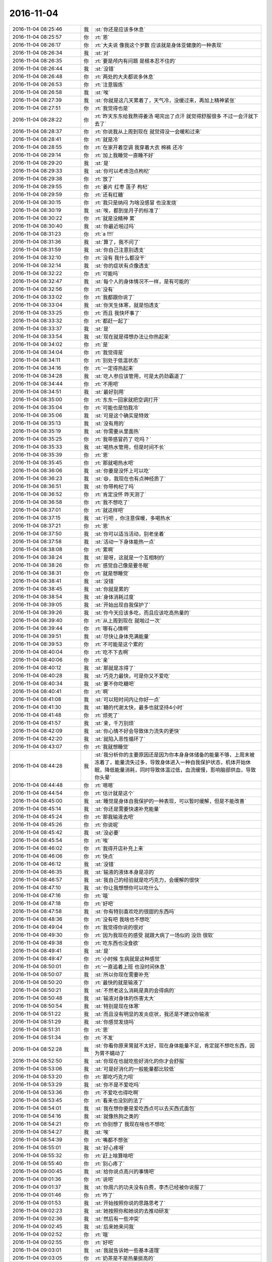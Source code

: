 2016-11-04
-------------

.. list-table::
   :widths: 25, 1, 60

   * - 2016-11-04 08:25:46
     - 我
     - :st:`你还是应该多休息`
   * - 2016-11-04 08:25:57
     - 你
     - :rt:`恩`
   * - 2016-11-04 08:26:17
     - 你
     - :rt:`大夫说 像我这个岁数 应该就是身体亚健康的一种表现`
   * - 2016-11-04 08:26:34
     - 我
     - :st:`对`
   * - 2016-11-04 08:26:35
     - 你
     - :rt:`要是颅内有问题 是根本忍不住的`
   * - 2016-11-04 08:26:44
     - 我
     - :st:`没错`
   * - 2016-11-04 08:26:48
     - 你
     - :rt:`两处的大夫都说多休息`
   * - 2016-11-04 08:26:53
     - 你
     - :rt:`注意锻炼`
   * - 2016-11-04 08:26:58
     - 我
     - :st:`唉`
   * - 2016-11-04 08:27:39
     - 我
     - :st:`你就是这几天累着了，天气冷，没缓过来，再加上精神紧张`
   * - 2016-11-04 08:27:51
     - 你
     - :rt:`我觉得也是`
   * - 2016-11-04 08:28:22
     - 你
     - :rt:`昨天东东给我熬得姜汤 喝完出了点汗 就觉得舒服很多 不过一会汗就下去了`
   * - 2016-11-04 08:28:37
     - 你
     - :rt:`你说我从上周到现在 就觉得没一会暖和过来`
   * - 2016-11-04 08:28:41
     - 你
     - :rt:`就是冷`
   * - 2016-11-04 08:28:55
     - 你
     - :rt:`在家开着空调 我穿着大衣 棉裤 还冷`
   * - 2016-11-04 08:29:14
     - 你
     - :rt:`加上我睡觉一直睡不好`
   * - 2016-11-04 08:29:20
     - 我
     - :st:`是`
   * - 2016-11-04 08:29:33
     - 我
     - :st:`你可以考虑泡点枸杞`
   * - 2016-11-04 08:29:38
     - 你
     - :rt:`放了`
   * - 2016-11-04 08:29:55
     - 你
     - :rt:`姜片 红枣 莲子  枸杞`
   * - 2016-11-04 08:29:59
     - 你
     - :rt:`还有红糖`
   * - 2016-11-04 08:30:15
     - 你
     - :rt:`我只是纳闷 为啥没感冒 也没发烧`
   * - 2016-11-04 08:30:19
     - 我
     - :st:`唉，都到坐月子的标准了`
   * - 2016-11-04 08:30:22
     - 你
     - :rt:`就是没精神 累`
   * - 2016-11-04 08:30:40
     - 我
     - :st:`你最近啪过吗`
   * - 2016-11-04 08:31:23
     - 你
     - :rt:`a !!!!`
   * - 2016-11-04 08:31:36
     - 我
     - :st:`算了，我不问了`
   * - 2016-11-04 08:31:59
     - 我
     - :st:`你自己注意别透支`
   * - 2016-11-04 08:32:10
     - 你
     - :rt:`没有 我什么都没干`
   * - 2016-11-04 08:32:14
     - 我
     - :st:`你的症状有点像透支`
   * - 2016-11-04 08:32:22
     - 你
     - :rt:`可能吗`
   * - 2016-11-04 08:32:47
     - 我
     - :st:`每个人的身体情况不一样，是有可能的`
   * - 2016-11-04 08:32:56
     - 你
     - :rt:`没有`
   * - 2016-11-04 08:33:02
     - 你
     - :rt:`我都跟你说了`
   * - 2016-11-04 08:33:04
     - 我
     - :st:`你天生体寒，就是怕透支`
   * - 2016-11-04 08:33:25
     - 你
     - :rt:`而且 我快坏事了`
   * - 2016-11-04 08:33:32
     - 你
     - :rt:`都赶一起了`
   * - 2016-11-04 08:33:37
     - 我
     - :st:`是`
   * - 2016-11-04 08:33:54
     - 我
     - :st:`现在就是得想办法让你热起来`
   * - 2016-11-04 08:34:02
     - 你
     - :rt:`是`
   * - 2016-11-04 08:34:04
     - 你
     - :rt:`我觉得是`
   * - 2016-11-04 08:34:11
     - 你
     - :rt:`别处于低温状态`
   * - 2016-11-04 08:34:16
     - 你
     - :rt:`一定得热起来`
   * - 2016-11-04 08:34:28
     - 我
     - :st:`吃人参应该管用，可是太药劲霸道了`
   * - 2016-11-04 08:34:44
     - 你
     - :rt:`不用吧`
   * - 2016-11-04 08:34:51
     - 我
     - :st:`最好别用`
   * - 2016-11-04 08:35:00
     - 你
     - :rt:`东东一回家就把空调打开`
   * - 2016-11-04 08:35:04
     - 你
     - :rt:`可能也是怕我冷`
   * - 2016-11-04 08:35:06
     - 我
     - :st:`可是这个确实是特效`
   * - 2016-11-04 08:35:13
     - 我
     - :st:`没有用的`
   * - 2016-11-04 08:35:19
     - 我
     - :st:`你需要从里面热`
   * - 2016-11-04 08:35:25
     - 你
     - :rt:`我带感冒药了 吃吗？`
   * - 2016-11-04 08:35:33
     - 我
     - :st:`喝热水管用，但是时间不长`
   * - 2016-11-04 08:35:39
     - 你
     - :rt:`恩`
   * - 2016-11-04 08:35:45
     - 你
     - :rt:`那就喝热水吧`
   * - 2016-11-04 08:36:06
     - 我
     - :st:`你要是没怀上可以吃`
   * - 2016-11-04 08:36:23
     - 我
     - :st:`😄，我现在也有点神经质了`
   * - 2016-11-04 08:36:51
     - 我
     - :st:`你带枸杞了吗`
   * - 2016-11-04 08:36:52
     - 你
     - :rt:`肯定没怀  昨天测了`
   * - 2016-11-04 08:36:58
     - 你
     - :rt:`我不想吃了`
   * - 2016-11-04 08:37:01
     - 你
     - :rt:`就这样吧`
   * - 2016-11-04 08:37:15
     - 我
     - :st:`行吧 ，你注意保暖，多喝热水`
   * - 2016-11-04 08:37:21
     - 你
     - :rt:`恩`
   * - 2016-11-04 08:37:50
     - 我
     - :st:`你可以适当活动，别老坐着`
   * - 2016-11-04 08:37:58
     - 我
     - :st:`活动一下身体能热一点`
   * - 2016-11-04 08:38:08
     - 你
     - :rt:`累啊`
   * - 2016-11-04 08:38:24
     - 我
     - :st:`是呀，这就是一个互相制约`
   * - 2016-11-04 08:38:26
     - 你
     - :rt:`感觉自己像是要冬眠`
   * - 2016-11-04 08:38:31
     - 你
     - :rt:`就是想睡觉`
   * - 2016-11-04 08:38:41
     - 我
     - :st:`没错`
   * - 2016-11-04 08:38:45
     - 我
     - :st:`你就是累的`
   * - 2016-11-04 08:38:54
     - 我
     - :st:`身体消耗过度`
   * - 2016-11-04 08:39:05
     - 我
     - :st:`开始出现自我保护了`
   * - 2016-11-04 08:39:26
     - 我
     - :st:`你今天应该多吃，而且应该吃高热量的`
   * - 2016-11-04 08:39:40
     - 你
     - :rt:`从上周到现在 就啪过一次`
   * - 2016-11-04 08:39:44
     - 你
     - :rt:`哪有心情啊`
   * - 2016-11-04 08:39:51
     - 我
     - :st:`尽快让身体充满能量`
   * - 2016-11-04 08:39:53
     - 你
     - :rt:`不可能是这个累的`
   * - 2016-11-04 08:40:04
     - 你
     - :rt:`吃不下去啊`
   * - 2016-11-04 08:40:06
     - 你
     - :rt:`亲`
   * - 2016-11-04 08:40:12
     - 我
     - :st:`那就是冻得了`
   * - 2016-11-04 08:40:28
     - 我
     - :st:`巧克力最快，可是你又不爱吃`
   * - 2016-11-04 08:40:34
     - 我
     - :st:`要不你吃糖吧`
   * - 2016-11-04 08:40:41
     - 你
     - :rt:`啊`
   * - 2016-11-04 08:41:08
     - 我
     - :st:`可以短时间内让你好一点`
   * - 2016-11-04 08:41:30
     - 我
     - :st:`糖的代谢太快，最多也就坚持4小时`
   * - 2016-11-04 08:41:48
     - 你
     - :rt:`烦死了`
   * - 2016-11-04 08:41:57
     - 我
     - :st:`亲，千万别烦`
   * - 2016-11-04 08:42:09
     - 我
     - :st:`你心情不好会导致体力流失的更快`
   * - 2016-11-04 08:42:20
     - 我
     - :st:`就陷入恶性循环了`
   * - 2016-11-04 08:43:07
     - 你
     - :rt:`我就想睡觉`
   * - 2016-11-04 08:44:28
     - 我
     - :st:`我分析你的主要原因还是因为你本身身体储备的能量不够，上周末被冻着了，能量流失过多，导致身体进入一种自我保护状态，机体开始休眠，降低能量消耗，同时导致体温过低，血流缓慢，影响脑部供血，导致你头晕`
   * - 2016-11-04 08:44:48
     - 你
     - :rt:`嗯嗯`
   * - 2016-11-04 08:44:54
     - 你
     - :rt:`估计就是这个`
   * - 2016-11-04 08:45:00
     - 我
     - :st:`睡觉是身体自我保护的一种表现，可以暂时缓解，但是不能改善`
   * - 2016-11-04 08:45:14
     - 我
     - :st:`你还是需要快速补充能量`
   * - 2016-11-04 08:45:24
     - 你
     - :rt:`那我输液去吧`
   * - 2016-11-04 08:45:26
     - 你
     - :rt:`你说呢`
   * - 2016-11-04 08:45:42
     - 我
     - :st:`没必要`
   * - 2016-11-04 08:45:54
     - 你
     - :rt:`唉`
   * - 2016-11-04 08:46:02
     - 你
     - :rt:`我得开店补充上来`
   * - 2016-11-04 08:46:06
     - 你
     - :rt:`快点`
   * - 2016-11-04 08:46:12
     - 我
     - :st:`没错`
   * - 2016-11-04 08:46:35
     - 我
     - :st:`输液的液体本身是凉的`
   * - 2016-11-04 08:46:57
     - 我
     - :st:`我自己的经验就是吃巧克力，会缓解的很快`
   * - 2016-11-04 08:47:10
     - 我
     - :st:`你让我想想你可以吃什么`
   * - 2016-11-04 08:47:16
     - 你
     - :rt:`哦`
   * - 2016-11-04 08:47:18
     - 你
     - :rt:`好吧`
   * - 2016-11-04 08:47:58
     - 我
     - :st:`你有特别喜欢吃的很甜的东西吗`
   * - 2016-11-04 08:48:36
     - 你
     - :rt:`没有吧 我啥也不想吃`
   * - 2016-11-04 08:49:04
     - 你
     - :rt:`我觉得你说的很对`
   * - 2016-11-04 08:49:30
     - 你
     - :rt:`因为我现在的感受 就跟大病了一场似的 没劲 很软`
   * - 2016-11-04 08:49:38
     - 你
     - :rt:`吃东西也没食欲`
   * - 2016-11-04 08:49:41
     - 我
     - :st:`是`
   * - 2016-11-04 08:49:47
     - 你
     - :rt:`小时候 生病就是这种感觉`
   * - 2016-11-04 08:50:01
     - 你
     - :rt:`一直追着上班 也没时间休息`
   * - 2016-11-04 08:50:07
     - 我
     - :st:`所以你现在需要补充`
   * - 2016-11-04 08:50:20
     - 你
     - :rt:`最快的就是输液了`
   * - 2016-11-04 08:50:21
     - 我
     - :st:`不然老这么消耗是真的会得病的`
   * - 2016-11-04 08:50:48
     - 我
     - :st:`输液对身体的伤害太大`
   * - 2016-11-04 08:50:54
     - 我
     - :st:`特别是现在体寒`
   * - 2016-11-04 08:51:22
     - 我
     - :st:`而且没有明显的发炎症状，我还是不建议你输液`
   * - 2016-11-04 08:51:29
     - 我
     - :st:`你感觉发烧吗`
   * - 2016-11-04 08:51:31
     - 你
     - :rt:`恩`
   * - 2016-11-04 08:51:34
     - 你
     - :rt:`不发`
   * - 2016-11-04 08:52:28
     - 我
     - :st:`你看你原来胃就不太好，现在身体能量不足，肯定就不想吃东西，因为胃不蠕动了`
   * - 2016-11-04 08:52:50
     - 我
     - :st:`你现在也就吃些好消化的你才会舒服`
   * - 2016-11-04 08:53:06
     - 我
     - :st:`可是好消化的一般能量都比较低`
   * - 2016-11-04 08:53:20
     - 你
     - :rt:`那吃巧克力呗`
   * - 2016-11-04 08:53:29
     - 我
     - :st:`你不是不爱吃吗`
   * - 2016-11-04 08:53:36
     - 你
     - :rt:`不爱吃也得吃啊`
   * - 2016-11-04 08:53:45
     - 你
     - :rt:`看来也没别的法了`
   * - 2016-11-04 08:54:01
     - 我
     - :st:`我在想你要是爱吃西点可以去买西式面包`
   * - 2016-11-04 08:54:16
     - 我
     - :st:`就像热狗之类的`
   * - 2016-11-04 08:54:21
     - 你
     - :rt:`你别想了 我现在啥也不想吃`
   * - 2016-11-04 08:54:27
     - 我
     - :st:`唉`
   * - 2016-11-04 08:54:39
     - 你
     - :rt:`嘴都不想张`
   * - 2016-11-04 08:55:01
     - 我
     - :st:`好心疼呀`
   * - 2016-11-04 08:55:32
     - 你
     - :rt:`赶上啥算啥吧`
   * - 2016-11-04 08:55:40
     - 你
     - :rt:`别心疼了`
   * - 2016-11-04 09:00:45
     - 我
     - :st:`给你说点高兴的事情吧`
   * - 2016-11-04 09:01:36
     - 你
     - :rt:`说吧`
   * - 2016-11-04 09:01:37
     - 我
     - :st:`你周六的功夫没有白费，李杰已经被你说服了`
   * - 2016-11-04 09:01:46
     - 你
     - :rt:`咋了`
   * - 2016-11-04 09:01:53
     - 我
     - :st:`开始按照你说的思路思考了`
   * - 2016-11-04 09:02:23
     - 我
     - :st:`她按照你和她说的去推动研发`
   * - 2016-11-04 09:02:36
     - 我
     - :st:`然后有一些冲突`
   * - 2016-11-04 09:02:45
     - 我
     - :st:`后来她来问我`
   * - 2016-11-04 09:02:52
     - 你
     - :rt:`哦`
   * - 2016-11-04 09:02:55
     - 你
     - :rt:`好吧`
   * - 2016-11-04 09:03:01
     - 我
     - :st:`我就告诉她一些基本道理`
   * - 2016-11-04 09:03:05
     - 你
     - :rt:`奶茶是不是热量挺高的`
   * - 2016-11-04 09:03:14
     - 我
     - :st:`她一下就明白你说的了`
   * - 2016-11-04 09:03:20
     - 我
     - :st:`是的`
   * - 2016-11-04 09:04:41
     - 我
     - :st:`虽然认识和你相比还是不够高，但是和以前相比就像换了一个人`
   * - 2016-11-04 09:05:02
     - 你
     - :rt:`哈哈`
   * - 2016-11-04 09:05:04
     - 你
     - :rt:`是啊`
   * - 2016-11-04 09:05:10
     - 我
     - :st:`你真是功不可没`
   * - 2016-11-04 09:05:12
     - 你
     - :rt:`总算开窍了`
   * - 2016-11-04 09:05:48
     - 我
     - :st:`我给你转几条她昨天发的，你看看她的认识`
   * - 2016-11-04 09:05:56
     - 你
     - :rt:`好`
   * - 2016-11-04 09:07:29
     - 我
     - [链接] `王雪松和李杰的聊天记录 <https://support.weixin.qq.com/cgi-bin/mmsupport-bin/readtemplate?t=page/favorite_record__w_unsupport>`_
   * - 2016-11-04 09:07:55
     - 我
     - :st:`后面我就是不停的回 没错`
   * - 2016-11-04 09:12:36
     - 我
     - :st:`是不是比以前好很多了`
   * - 2016-11-04 09:14:56
     - 你
     - :rt:`是`
   * - 2016-11-04 09:17:07
     - 你
     - :rt:`但是他们的问题最主要的是研发质量太差，其次才是研发对用户的关注，我理解的啊`
   * - 2016-11-04 09:17:18
     - 我
     - :st:`是`
   * - 2016-11-04 09:17:31
     - 你
     - :rt:`bug太多`
   * - 2016-11-04 09:18:00
     - 我
     - :st:`他们现在应该重点提高研发人员的素质`
   * - 2016-11-04 09:18:09
     - 你
     - :rt:`李杰跟以前的我一样，以为自己多看着，就能保证没事，其实根本不是`
   * - 2016-11-04 09:18:20
     - 我
     - :st:`没错`
   * - 2016-11-04 09:18:24
     - 你
     - :rt:`产品更决定不了开发的质量`
   * - 2016-11-04 09:18:43
     - 你
     - :rt:`连测试都决定不了，何况产品啊`
   * - 2016-11-04 09:18:57
     - 我
     - :st:`是呀`
   * - 2016-11-04 09:19:04
     - 你
     - :rt:`这里的质量是bug率啊`
   * - 2016-11-04 09:59:01
     - 我
     - :st:`你感觉怎么样`
   * - 2016-11-04 09:59:15
     - 你
     - :rt:`还好 我喝了一杯奶茶`
   * - 2016-11-04 09:59:30
     - 我
     - :st:`冷吗`
   * - 2016-11-04 09:59:56
     - 你
     - :rt:`不冷`
   * - 2016-11-04 10:00:11
     - 我
     - :st:`好的`
   * - 2016-11-04 10:29:03
     - 你
     - :rt:`我是不是又多事了`
   * - 2016-11-04 10:29:13
     - 我
     - :st:`没有呀`
   * - 2016-11-04 10:29:22
     - 我
     - :st:`是我对你态度不好吗`
   * - 2016-11-04 10:29:26
     - 你
     - :rt:`没有没有`
   * - 2016-11-04 10:29:33
     - 你
     - :rt:`就是觉得自己事挺多的`
   * - 2016-11-04 10:30:13
     - 我
     - :st:`没事的，你和我说，我觉得不合适我会告诉你的`
   * - 2016-11-04 10:30:22
     - 你
     - :rt:`好`
   * - 2016-11-04 10:32:06
     - 你
     - :rt:`我好像好点了`
   * - 2016-11-04 10:32:34
     - 我
     - :st:`那就是像我说的，你缺能量了`
   * - 2016-11-04 10:33:13
     - 你
     - :rt:`恩`
   * - 2016-11-04 10:33:17
     - 你
     - :rt:`估计是`
   * - 2016-11-04 10:33:23
     - 你
     - :rt:`冻的 累的`
   * - 2016-11-04 10:33:28
     - 我
     - :st:`是`
   * - 2016-11-04 10:33:56
     - 我
     - :st:`今天中午去喝碗热面汤吧`
   * - 2016-11-04 10:34:03
     - 你
     - :rt:`我带饭了`
   * - 2016-11-04 10:34:10
     - 你
     - :rt:`带的牛肉`
   * - 2016-11-04 10:34:11
     - 你
     - :rt:`哈哈`
   * - 2016-11-04 10:34:16
     - 我
     - :st:`现在冬天，你带饭其实不够热`
   * - 2016-11-04 10:34:45
     - 你
     - :rt:`没事`
   * - 2016-11-04 10:34:49
     - 你
     - :rt:`多热会`
   * - 2016-11-04 10:35:01
     - 我
     - :st:`你去买点士力架之类的吧，我记得你好像挺爱吃的`
   * - 2016-11-04 10:35:21
     - 你
     - :rt:`哈哈`
   * - 2016-11-04 10:35:22
     - 你
     - :rt:`好的`
   * - 2016-11-04 10:35:26
     - 你
     - :rt:`中午就去买`
   * - 2016-11-04 10:48:51
     - 我
     - :st:`你的脸色明显见好`
   * - 2016-11-04 10:49:03
     - 你
     - :rt:`嗯嗯`
   * - 2016-11-04 10:49:06
     - 你
     - :rt:`慢慢就好了`
   * - 2016-11-04 10:49:08
     - 我
     - :st:`比早上好了很多`
   * - 2016-11-04 10:49:16
     - 你
     - :rt:`恩 早上很冷`
   * - 2016-11-04 10:49:21
     - 你
     - :rt:`帽子都带来了`
   * - 2016-11-04 11:30:15
     - 我
     - :st:`你该吃饭去了吧`
   * - 2016-11-04 11:30:26
     - 你
     - :rt:`恩`
   * - 2016-11-04 11:30:47
     - 我
     - :st:`记住买士力架`
   * - 2016-11-04 11:30:55
     - 你
     - :rt:`恩`
   * - 2016-11-04 12:20:34
     - 我
     - :st:`好点吗`
   * - 2016-11-04 12:21:06
     - 你
     - :rt:`恩 我头好像不晕了`
   * - 2016-11-04 12:21:09
     - 你
     - :rt:`就是没劲`
   * - 2016-11-04 12:21:11
     - 你
     - :rt:`软`
   * - 2016-11-04 12:21:17
     - 我
     - :st:`正常`
   * - 2016-11-04 12:21:33
     - 我
     - :st:`身体没那么快缓过来`
   * - 2016-11-04 12:21:46
     - 你
     - :rt:`有点哆嗦`
   * - 2016-11-04 12:22:12
     - 我
     - :st:`还是冷吗？手凉吗`
   * - 2016-11-04 12:22:15
     - 你
     - :rt:`比头晕还舒服很多`
   * - 2016-11-04 12:22:19
     - 你
     - :rt:`不冷了`
   * - 2016-11-04 12:22:54
     - 我
     - :st:`你今天不来，在家好好歇歇可能就好了`
   * - 2016-11-04 12:22:58
     - 你
     - :rt:`是`
   * - 2016-11-04 12:23:06
     - 你
     - :rt:`我自己在家歇不行`
   * - 2016-11-04 12:23:14
     - 你
     - :rt:`你知道我不来上班 内心多痛苦吗`
   * - 2016-11-04 12:23:21
     - 我
     - :st:`为啥`
   * - 2016-11-04 12:23:40
     - 我
     - :st:`担心工作吗`
   * - 2016-11-04 12:23:43
     - 你
     - :rt:`不知道 就跟上学那会 踏课一样`
   * - 2016-11-04 12:23:46
     - 你
     - :rt:`是`
   * - 2016-11-04 12:23:56
     - 你
     - :rt:`心理负担很重`
   * - 2016-11-04 12:23:58
     - 你
     - :rt:`我睡会`
   * - 2016-11-04 12:24:00
     - 你
     - :rt:`不跟你说了`
   * - 2016-11-04 12:24:03
     - 我
     - :st:`睡吧`
   * - 2016-11-04 13:15:30
     - 你
     - :rt:`看看马姐那个测试报告行吗`
   * - 2016-11-04 13:15:32
     - 我
     - :st:`睡好了吗`
   * - 2016-11-04 13:15:40
     - 你
     - :rt:`不知道睡着了没有`
   * - 2016-11-04 13:15:55
     - 我
     - :st:`你看吧，我相信你`
   * - 2016-11-04 13:16:00
     - 你
     - :rt:`好`
   * - 2016-11-04 13:20:30
     - 我
     - :st:`以后我认为你可以干的我都会尽量让你去做`
   * - 2016-11-04 13:21:09
     - 你
     - :rt:`恩 好`
   * - 2016-11-04 13:21:14
     - 你
     - :rt:`我好多了`
   * - 2016-11-04 13:21:22
     - 你
     - :rt:`真的 不怎么晕了`
   * - 2016-11-04 13:22:19
     - 我
     - :st:`那基本上就是我分析的`
   * - 2016-11-04 13:24:06
     - 你
     - :rt:`恩`
   * - 2016-11-04 13:28:25
     - 我
     - :st:`你忙什么呢`
   * - 2016-11-04 13:28:42
     - 你
     - :rt:`看马姐那个测试报告呢`
   * - 2016-11-04 13:29:52
     - 我
     - :st:`好，以后你就是大总管了`
   * - 2016-11-04 13:29:59
     - 你
     - :rt:`嗨`
   * - 2016-11-04 13:30:06
     - 你
     - :rt:`你最近跟李杰聊的多吗`
   * - 2016-11-04 13:30:16
     - 我
     - :st:`我想下个release把番薯也调出来`
   * - 2016-11-04 13:30:38
     - 我
     - :st:`不多，就是她下班路上聊一会`
   * - 2016-11-04 13:31:02
     - 我
     - :st:`长时间聊天她会累的，对她身体不好`
   * - 2016-11-04 13:31:07
     - 你
     - :rt:`哈哈`
   * - 2016-11-04 13:31:10
     - 你
     - :rt:`你真贴心`
   * - 2016-11-04 13:31:27
     - 我
     - :st:`应该的呀`
   * - 2016-11-04 13:31:29
     - 你
     - :rt:`怎么调啊`
   * - 2016-11-04 13:31:40
     - 你
     - :rt:`我看番薯挺爱参与的`
   * - 2016-11-04 13:32:18
     - 我
     - :st:`我明确告诉他，不用他管了，也可以不参加会了`
   * - 2016-11-04 13:32:29
     - 我
     - :st:`让他管更重要的`
   * - 2016-11-04 13:32:48
     - 我
     - :st:`你说我是不是很坏呀[偷笑]`
   * - 2016-11-04 13:33:15
     - 你
     - :rt:`哈哈`
   * - 2016-11-04 13:33:17
     - 你
     - :rt:`可爱`
   * - 2016-11-04 13:33:27
     - 你
     - :rt:`他不参合好很多`
   * - 2016-11-04 13:33:35
     - 我
     - :st:`是`
   * - 2016-11-04 13:35:22
     - 我
     - :st:`他不在，你就可以大展宏图啦`
   * - 2016-11-04 13:36:07
     - 你
     - :rt:`还不行 我还得学习`
   * - 2016-11-04 13:36:18
     - 你
     - :rt:`他不在  我少点阻力`
   * - 2016-11-04 13:36:23
     - 我
     - :st:`对呀`
   * - 2016-11-04 13:36:31
     - 你
     - :rt:`阻力少很多`
   * - 2016-11-04 13:37:46
     - 我
     - :st:`以后要做到挡你者走人`
   * - 2016-11-04 13:38:01
     - 你
     - :rt:`哈哈`
   * - 2016-11-04 13:38:09
     - 你
     - :rt:`被你逗笑了`
   * - 2016-11-04 13:38:19
     - 我
     - :st:`拿番薯第一个开刀✌️`
   * - 2016-11-04 13:38:45
     - 你
     - :rt:`你看我上班来了 多欢乐 自己在家难受死了`
   * - 2016-11-04 13:39:03
     - 我
     - :st:`😄`
   * - 2016-11-04 13:39:19
     - 你
     - :rt:`你说我还用去医院吗`
   * - 2016-11-04 13:39:38
     - 我
     - :st:`你要是不头晕了就可以不去了`
   * - 2016-11-04 13:39:44
     - 你
     - :rt:`上次医生说了 要是头晕 检查的话 要各个科室都去一遍`
   * - 2016-11-04 13:39:48
     - 我
     - :st:`主要还是担心你头晕`
   * - 2016-11-04 13:39:55
     - 我
     - :st:`是`
   * - 2016-11-04 13:39:56
     - 你
     - :rt:`基本不晕了 就是没劲`
   * - 2016-11-04 13:40:04
     - 你
     - :rt:`你看我都跟你笑了`
   * - 2016-11-04 13:40:11
     - 你
     - :rt:`早上的时候根本没心思`
   * - 2016-11-04 13:40:13
     - 我
     - :st:`那你今天继续补充能量`
   * - 2016-11-04 13:40:23
     - 我
     - :st:`明天看看还头晕不`
   * - 2016-11-04 13:40:29
     - 你
     - :rt:`恩 我买了两大板巧克力`
   * - 2016-11-04 13:40:30
     - 你
     - :rt:`是`
   * - 2016-11-04 13:40:32
     - 你
     - :rt:`我看看吧`
   * - 2016-11-04 13:40:38
     - 我
     - :st:`要是好多了就没事了`
   * - 2016-11-04 13:40:47
     - 你
     - :rt:`一会咱们聊聊 李杰和你的聊天记录`
   * - 2016-11-04 13:41:20
     - 我
     - :st:`看时间吧，待会我要去开会`
   * - 2016-11-04 13:41:28
     - 我
     - :st:`我有空找你聊`
   * - 2016-11-04 13:41:33
     - 你
     - :rt:`好`
   * - 2016-11-04 13:45:31
     - 你
     - :rt:`开什么会啊`
   * - 2016-11-04 13:46:16
     - 我
     - :st:`任职资格培训和初始化辅导`
   * - 2016-11-04 13:49:15
     - 我
     - :st:`严丹太矫情了`
   * - 2016-11-04 13:56:39
     - 你
     - :rt:`怎么了`
   * - 2016-11-04 13:56:56
     - 你
     - :rt:`本来没他啥事是吗`
   * - 2016-11-04 13:57:17
     - 你
     - :rt:`我什么时候能参加这种会啊`
   * - 2016-11-04 13:57:34
     - 我
     - :st:`不是，现场问题的回复严丹挑字眼`
   * - 2016-11-04 13:57:51
     - 我
     - :st:`别着急，你迟早会参加`
   * - 2016-11-04 13:58:01
     - 我
     - :st:`你先积累经验`
   * - 2016-11-04 13:58:10
     - 你
     - :rt:`我知道`
   * - 2016-11-04 13:58:17
     - 你
     - :rt:`我不着急 只是憧憬一下`
   * - 2016-11-04 13:58:20
     - 我
     - :st:`没有经验参加也是个累赘`
   * - 2016-11-04 13:58:24
     - 你
     - :rt:`嗯嗯`
   * - 2016-11-04 13:58:52
     - 我
     - :st:`这种会需要的就是各个方面的经验`
   * - 2016-11-04 13:59:03
     - 你
     - :rt:`嗯嗯`
   * - 2016-11-04 13:59:09
     - 我
     - :st:`每个工种的经验都需要`
   * - 2016-11-04 13:59:32
     - 你
     - :rt:`嗯嗯`
   * - 2016-11-04 13:59:43
     - 我
     - :st:`现在你还缺项目管理和质控的经验`
   * - 2016-11-04 13:59:50
     - 我
     - :st:`还有理论`
   * - 2016-11-04 13:59:52
     - 你
     - :rt:`恩`
   * - 2016-11-04 14:00:06
     - 你
     - :rt:`我已经回复了7个 恩 了`
   * - 2016-11-04 14:00:07
     - 我
     - :st:`我先去开会，回来陪你`
   * - 2016-11-04 14:00:10
     - 你
     - :rt:`好`
   * - 2016-11-04 14:00:45
     - 你
     - :rt:`我多吃 没事吧`
   * - 2016-11-04 14:00:55
     - 你
     - :rt:`吃的巧克力`
   * - 2016-11-04 14:01:00
     - 我
     - :st:`没事`
   * - 2016-11-04 14:20:10
     - 我
     - :st:`我犯了一个错误，不该让洪越先讲，他当成培训了，滔滔不绝`
   * - 2016-11-04 14:20:19
     - 你
     - :rt:`哈哈`
   * - 2016-11-04 14:20:59
     - 你
     - :rt:`我看番薯的人力分解 把小卜调出去做了个问题分析`
   * - 2016-11-04 14:21:07
     - 你
     - :rt:`你知道这事吗`
   * - 2016-11-04 14:21:43
     - 我
     - :st:`不知道，我都没看`
   * - 2016-11-04 14:21:58
     - 我
     - :st:`先这样吧，反正他们暂时没事`
   * - 2016-11-04 14:22:05
     - 你
     - :rt:`你得看着点 release不结束 这事就没完`
   * - 2016-11-04 14:22:11
     - 你
     - :rt:`手册还没写完啊`
   * - 2016-11-04 14:22:27
     - 你
     - :rt:`赶紧release了 领导问起来就没事了`
   * - 2016-11-04 14:22:31
     - 我
     - :st:`是，我会过问的`
   * - 2016-11-04 14:23:03
     - 你
     - :rt:`就是提醒下 我怕他把贺津小卜都安排了别的 这事拖拖拉拉也不结束`
   * - 2016-11-04 14:23:29
     - 你
     - :rt:`再说还有下个8t->8a的release呢  领导到时候又怪你`
   * - 2016-11-04 14:23:49
     - 我
     - :st:`嗯`
   * - 2016-11-04 14:24:18
     - 你
     - :rt:`上次就是release结束后 不知道干啥了`
   * - 2016-11-04 14:29:21
     - 我
     - :st:`是`
   * - 2016-11-04 14:41:19
     - 我
     - :st:`亲，我前几天写了点东西，放在一起写了，你有空可以看看`
   * - 2016-11-04 14:41:52
     - 你
     - :rt:`好的`
   * - 2016-11-04 14:42:00
     - 你
     - :rt:`马姐问那个测试报告给谁`
   * - 2016-11-04 14:46:53
     - 我
     - :st:`就和正式的测试一样吧，应该是给国华，等准备入库的时候再给就行，不着急`
   * - 2016-11-04 14:47:19
     - 你
     - :rt:`恩 我看完了`
   * - 2016-11-04 14:47:28
     - 你
     - :rt:`我现在想起来 都会哭`
   * - 2016-11-04 14:47:39
     - 我
     - :st:`嗯`
   * - 2016-11-04 14:48:23
     - 我
     - :st:`我不知道该怎么写，就是把心里想不敢和你当面说的写下来了`
   * - 2016-11-04 14:48:36
     - 你
     - :rt:`嗯嗯 我给你回复回复`
   * - 2016-11-04 14:48:43
     - 你
     - :rt:`你先开你的会`
   * - 2016-11-04 16:51:10
     - 我
     - :st:`你怎么样`
   * - 2016-11-04 16:52:46
     - 你
     - :rt:`haoduole`
   * - 2016-11-04 16:52:49
     - 你
     - :rt:`好多了`
   * - 2016-11-04 16:52:57
     - 我
     - :st:`好的`
   * - 2016-11-04 16:53:04
     - 我
     - :st:`周末多休息`
   * - 2016-11-04 16:53:38
     - 你
     - :rt:`饿`
   * - 2016-11-04 16:53:44
     - 你
     - :rt:`恩`
   * - 2016-11-04 17:02:31
     - 你
     - :rt:`咱们聊天吧`
   * - 2016-11-04 17:02:40
     - 我
     - :st:`好呀`
   * - 2016-11-04 17:03:54
     - 你
     - :rt:`你们会开的顺利吗`
   * - 2016-11-04 17:04:06
     - 我
     - :st:`顺利，没什么事情`
   * - 2016-11-04 17:04:35
     - 你
     - :rt:`恩`
   * - 2016-11-04 17:04:45
     - 你
     - :rt:`我本来想跟你说说李杰的事情的`
   * - 2016-11-04 17:05:07
     - 我
     - :st:`现在说吧`
   * - 2016-11-04 17:05:19
     - 你
     - :rt:`因为我觉得有些地方她说的不对  我不确定是我错了还是他说错了`
   * - 2016-11-04 17:05:43
     - 我
     - :st:`你说说`
   * - 2016-11-04 17:05:53
     - 你
     - :rt:`我想想`
   * - 2016-11-04 17:06:27
     - 我
     - :st:`好的`
   * - 2016-11-04 17:07:49
     - 你
     - :rt:`他说的那点开发也要服务用户这点我是比较赞同的`
   * - 2016-11-04 17:08:04
     - 你
     - :rt:`这和你说的 开发要有用户意识是一样的`
   * - 2016-11-04 17:08:20
     - 我
     - :st:`嗯`
   * - 2016-11-04 17:08:35
     - 你
     - :rt:`但是他说的产品和开发的对立关系那部分 我不认为是流程导致对立 任何流程都不会导致对立`
   * - 2016-11-04 17:08:55
     - 你
     - :rt:`是做什么和怎么做本身就是对立的`
   * - 2016-11-04 17:09:05
     - 你
     - :rt:`流程怎么会有这么大功效呢`
   * - 2016-11-04 17:09:31
     - 你
     - :rt:`可能我俩绕成先有鸡还是先有蛋了`
   * - 2016-11-04 17:09:32
     - 你
     - :rt:`嘻嘻`
   * - 2016-11-04 17:10:51
     - 我
     - :st:`首先你说的对`
   * - 2016-11-04 17:10:59
     - 我
     - :st:`本身流程不应该导致对立`
   * - 2016-11-04 17:11:17
     - 我
     - :st:`因为大家的最终利益是一致的`
   * - 2016-11-04 17:11:22
     - 你
     - :rt:`对啊`
   * - 2016-11-04 17:11:37
     - 你
     - :rt:`我想本身流程就是规定谁在什么时间做什么`
   * - 2016-11-04 17:11:47
     - 你
     - :rt:`为什么流程会导致对立呢`
   * - 2016-11-04 17:11:59
     - 你
     - :rt:`是做事本身导致对立才对`
   * - 2016-11-04 17:12:40
     - 你
     - :rt:`而且 有个点你可能不知道   李杰他们产品其实更多的是项目管理 产品的活很少 因为需求几乎不变`
   * - 2016-11-04 17:12:57
     - 你
     - :rt:`之所以产品跟研发对立 是因为研发质量差 导致项目一直延期`
   * - 2016-11-04 17:13:07
     - 我
     - :st:`明白了`
   * - 2016-11-04 17:13:18
     - 你
     - :rt:`而产品管了项目经理的活 所以产品管deadline`
   * - 2016-11-04 17:13:40
     - 你
     - :rt:`质量差（经常上线就宕机）导致延期才是矛盾的根本`
   * - 2016-11-04 17:13:54
     - 我
     - :st:`是`
   * - 2016-11-04 17:13:56
     - 你
     - :rt:`根本就不是因为需求频繁变更导致开发和产品对立`
   * - 2016-11-04 17:14:11
     - 你
     - :rt:`所以他们的根 就在研发身上`
   * - 2016-11-04 17:15:17
     - 你
     - :rt:`那保住deadline应该是项目管理的活吧  虽然产品经理也关心 但是产品经理不关注开发过程`
   * - 2016-11-04 17:15:26
     - 你
     - :rt:`甚至站立会都可以不参加的`
   * - 2016-11-04 17:15:28
     - 你
     - :rt:`对不对`
   * - 2016-11-04 17:16:03
     - 你
     - :rt:`产品经理肯定是 需求+优先级  这两个是最主要的`
   * - 2016-11-04 17:17:01
     - 我
     - :st:`你说的对`
   * - 2016-11-04 17:17:14
     - 我
     - :st:`但是一般公司产品和项目都是一个人`
   * - 2016-11-04 17:17:50
     - 我
     - :st:`其实产品和项目分开是典型的瀑布流程的分工`
   * - 2016-11-04 17:17:56
     - 你
     - :rt:`是 但是职责要分开啊`
   * - 2016-11-04 17:18:10
     - 你
     - :rt:`哦 我明白了`
   * - 2016-11-04 17:18:24
     - 你
     - :rt:`因为po本身就身兼项目管理的活`
   * - 2016-11-04 17:18:33
     - 我
     - :st:`不全对`
   * - 2016-11-04 17:18:42
     - 你
     - :rt:`有一部分吧`
   * - 2016-11-04 17:18:46
     - 你
     - :rt:`上次你不是讲过`
   * - 2016-11-04 17:18:47
     - 我
     - :st:`对`
   * - 2016-11-04 17:18:54
     - 你
     - :rt:`我指的就是那部分`
   * - 2016-11-04 17:18:57
     - 我
     - :st:`还有一部分是团队自己`
   * - 2016-11-04 17:19:00
     - 我
     - :st:`嗯`
   * - 2016-11-04 17:19:02
     - 你
     - :rt:`对`
   * - 2016-11-04 17:19:05
     - 你
     - :rt:`明白了`
   * - 2016-11-04 17:19:49
     - 我
     - :st:`po的项目管理不是要求研发按照时间完成，是当项目无法完成的时候对内容进行调整`
   * - 2016-11-04 17:19:50
     - 你
     - :rt:`反正一般说的产品和开发对立 我想到的就是变需求`
   * - 2016-11-04 17:19:58
     - 你
     - :rt:`但是李杰他们不是`
   * - 2016-11-04 17:20:17
     - 你
     - :rt:`这样啊？？？`
   * - 2016-11-04 17:20:26
     - 你
     - :rt:`那李杰他们不是`
   * - 2016-11-04 17:20:30
     - 你
     - :rt:`算了`
   * - 2016-11-04 17:20:35
     - 你
     - :rt:`不搅和着说`
   * - 2016-11-04 17:21:24
     - 你
     - :rt:`还有 李杰现在跟我一样 啥事都管 本来应该是研发内部消化（敏捷的全员负责）的事  他都管 所以她很累 就跟保姆一样`
   * - 2016-11-04 17:21:39
     - 你
     - :rt:`最终开发的也不成长 产品又累成了狗`
   * - 2016-11-04 17:21:53
     - 你
     - :rt:`但是好处是 在开发眼里 产品成了女神`
   * - 2016-11-04 17:22:07
     - 我
     - :st:`😄`
   * - 2016-11-04 17:22:27
     - 你
     - :rt:`超级负责 有事找李杰`
   * - 2016-11-04 17:22:36
     - 你
     - :rt:`总会有个解决方案给你`
   * - 2016-11-04 17:22:50
     - 我
     - :st:`你看看现在你在研发的眼里不也差不多吗`
   * - 2016-11-04 17:23:05
     - 你
     - :rt:`李杰呢 因为付出了那么那么多劳动 所以训起人来 不折不扣`
   * - 2016-11-04 17:23:11
     - 你
     - :rt:`是啊`
   * - 2016-11-04 17:23:14
     - 你
     - :rt:`这才是重点`
   * - 2016-11-04 17:23:20
     - 我
     - :st:`对呀`
   * - 2016-11-04 17:23:38
     - 你
     - :rt:`所以我看到李杰  再联想你跟我说的话 才恍然大悟`
   * - 2016-11-04 17:24:47
     - 你
     - :rt:`我现在说李杰  他肯定又说我不了解他们现状 给我说一堆细节到不能再细节的细节 然后拼命的试图说服我`
   * - 2016-11-04 17:24:48
     - 你
     - :rt:`哈哈`
   * - 2016-11-04 17:24:59
     - 我
     - :st:`😄`
   * - 2016-11-04 17:25:26
     - 我
     - :st:`不过我觉得她已经开始上道了`
   * - 2016-11-04 17:25:32
     - 你
     - :rt:`恩`
   * - 2016-11-04 17:25:37
     - 你
     - :rt:`我觉得也是`
   * - 2016-11-04 17:25:51
     - 你
     - :rt:`至少现在开始思考一些东西`
   * - 2016-11-04 17:26:05
     - 我
     - :st:`而且我发现她的逻辑思维能力比你强`
   * - 2016-11-04 17:26:14
     - 你
     - :rt:`肯定得`
   * - 2016-11-04 17:26:18
     - 你
     - :rt:`他比我强多了`
   * - 2016-11-04 17:26:24
     - 你
     - :rt:`他素质比我好`
   * - 2016-11-04 17:26:25
     - 我
     - :st:`她的推理比你严密的多`
   * - 2016-11-04 17:26:29
     - 你
     - :rt:`是`
   * - 2016-11-04 17:26:42
     - 你
     - :rt:`数学超级好`
   * - 2016-11-04 17:26:54
     - 我
     - :st:`你们两个正好互补`
   * - 2016-11-04 17:27:05
     - 你
     - :rt:`是不一样`
   * - 2016-11-04 17:29:25
     - 我
     - :st:`我先去开会`
   * - 2016-11-04 17:46:10
     - 我
     - :st:`看你好心疼`
   * - 2016-11-04 17:46:21
     - 我
     - :st:`你早点回家休息吧`
   * - 2016-11-04 17:49:23
     - 我
     - :st:`你现在头晕吗`
   * - 2016-11-04 17:49:34
     - 你
     - :rt:`不晕了  软`
   * - 2016-11-04 17:49:39
     - 你
     - :rt:`我脸色怎么样`
   * - 2016-11-04 17:49:51
     - 我
     - :st:`比中午差，比上午好`
   * - 2016-11-04 17:49:59
     - 我
     - :st:`你需要休息`
   * - 2016-11-04 17:50:07
     - 你
     - :rt:`刚才跟你说李杰那事的时候 挺舒服的`
   * - 2016-11-04 17:50:11
     - 我
     - :st:`你这样很可能会感冒`
   * - 2016-11-04 17:50:13
     - 你
     - :rt:`刚才你开会 又有点不舒服`
   * - 2016-11-04 17:50:21
     - 你
     - :rt:`我倒是希望感冒`
   * - 2016-11-04 17:50:25
     - 我
     - :st:`知道为什么吗`
   * - 2016-11-04 17:50:38
     - 你
     - :rt:`免疫力低吗`
   * - 2016-11-04 17:50:46
     - 我
     - :st:`你和我说李杰的时候，精神高度集中，大脑供血多`
   * - 2016-11-04 17:50:56
     - 你
     - :rt:`嗯嗯 估计是`
   * - 2016-11-04 17:50:58
     - 我
     - :st:`然后你就放松了，脑部供血少`
   * - 2016-11-04 17:51:02
     - 你
     - :rt:`你看我都软成啥了`
   * - 2016-11-04 17:51:12
     - 我
     - :st:`是，真的很心疼`
   * - 2016-11-04 17:53:48
     - 我
     - :st:`东东几点来接你`
   * - 2016-11-04 17:53:58
     - 你
     - :rt:`不知道啊`
   * - 2016-11-04 17:54:13
     - 你
     - :rt:`我刚才跟你说话的时候 你有认真听吗`
   * - 2016-11-04 17:54:30
     - 我
     - :st:`没有，光看你难受了`
   * - 2016-11-04 17:54:41
     - 你
     - :rt:`晕`
   * - 2016-11-04 17:54:52
     - 你
     - :rt:`我说是刚才我跟你说李杰的时候`
   * - 2016-11-04 17:55:48
     - 我
     - :st:`那当然认真听了`
   * - 2016-11-04 17:57:05
     - 我
     - :st:`我从你说的可以看出你了解了多少`
   * - 2016-11-04 17:57:18
     - 我
     - :st:`所以我喜欢听你说`
   * - 2016-11-04 17:57:35
     - 我
     - :st:`这样我才能有针对性的辅导你`
   * - 2016-11-04 17:58:01
     - 你
     - :rt:`恩`
   * - 2016-11-04 17:58:41
     - 我
     - :st:`赶紧让东东来接你回家吧`
   * - 2016-11-04 17:58:47
     - 你
     - :rt:`恩`
   * - 2016-11-04 18:05:03
     - 我
     - :st:`你别干活了`
   * - 2016-11-04 18:05:09
     - 我
     - :st:`也别说话了`
   * - 2016-11-04 18:05:20
     - 我
     - :st:`节省能量`
   * - 2016-11-04 18:05:30
     - 你
     - :rt:`是`
   * - 2016-11-04 18:05:41
     - 你
     - :rt:`我已经吃了两大板巧克力了`
   * - 2016-11-04 18:05:46
     - 你
     - :rt:`动动都会出汗`
   * - 2016-11-04 18:06:07
     - 我
     - :st:`你需要睡觉`
   * - 2016-11-04 18:06:18
     - 我
     - :st:`身体已经透支了`
   * - 2016-11-04 18:06:47
     - 我
     - :st:`我和番薯说了，让他周会上提一下，告诉测试`
   * - 2016-11-04 18:06:55
     - 你
     - :rt:`好的`
   * - 2016-11-04 18:12:35
     - 你
     - :rt:`老王 特想跟你说话`
   * - 2016-11-04 18:12:46
     - 我
     - :st:`我也一样`
   * - 2016-11-04 18:12:49
     - 你
     - :rt:`你就会特别特别心疼的看着我`
   * - 2016-11-04 18:12:51
     - 你
     - :rt:`嘻嘻`
   * - 2016-11-04 18:13:01
     - 我
     - :st:`你没看见我就围着你转`
   * - 2016-11-04 18:13:02
     - 你
     - :rt:`我在一起写上给你回复了 你可以看看`
   * - 2016-11-04 18:13:07
     - 我
     - :st:`好的`
   * - 2016-11-04 18:13:08
     - 你
     - :rt:`恩`
   * - 2016-11-04 18:13:23
     - 你
     - :rt:`我有个我的心里感受没跟你说`
   * - 2016-11-04 18:13:35
     - 你
     - :rt:`还有 我发现了一种我身上的诡异现象`
   * - 2016-11-04 18:13:59
     - 我
     - :st:`？`
   * - 2016-11-04 18:15:12
     - 我
     - :st:`什么现象`
   * - 2016-11-04 18:15:28
     - 你
     - :rt:`其实我有很多血泪史`
   * - 2016-11-04 18:15:45
     - 我
     - :st:`啊`
   * - 2016-11-04 18:15:50
     - 你
     - :rt:`以前我经常哭 随便怎样就会哭`
   * - 2016-11-04 18:16:08
     - 你
     - :rt:`现在想起来 那时候开心的事太少了`
   * - 2016-11-04 18:16:18
     - 你
     - :rt:`后来有很久很久我就忘了`
   * - 2016-11-04 18:16:19
     - 我
     - :st:`啊`
   * - 2016-11-04 18:16:22
     - 你
     - :rt:`那些事`
   * - 2016-11-04 18:16:27
     - 你
     - :rt:`不是我自己的`
   * - 2016-11-04 18:16:40
     - 你
     - :rt:`是我经历的 我家的家族史`
   * - 2016-11-04 18:17:03
     - 你
     - :rt:`然后  这次生病的时候 这些负能量的东西 一下子都涌出来了`
   * - 2016-11-04 18:17:22
     - 你
     - :rt:`我昨天就跟你说我血压低那会 哭的快不行了`
   * - 2016-11-04 18:18:06
     - 我
     - :st:`唉`
   * - 2016-11-04 18:18:16
     - 你
     - :rt:`就是很奇怪`
   * - 2016-11-04 18:18:20
     - 你
     - :rt:`为什么会这样呢`
   * - 2016-11-04 18:18:50
     - 我
     - :st:`我知道原因`
   * - 2016-11-04 18:18:56
     - 我
     - :st:`但是我不能告诉你`
   * - 2016-11-04 18:19:03
     - 你
     - :rt:`为什么啊`
   * - 2016-11-04 18:19:21
     - 我
     - :st:`等你能站在上帝视角的时候`
   * - 2016-11-04 18:19:27
     - 我
     - :st:`否则对你就是伤害`
   * - 2016-11-04 18:19:37
     - 你
     - :rt:`哦`
   * - 2016-11-04 18:19:55
     - 我
     - :st:`我有耐心，我也会给你时间的`
   * - 2016-11-04 18:20:03
     - 我
     - :st:`多久都没事`
   * - 2016-11-04 18:20:21
     - 你
     - :rt:`恩 多谢`
   * - 2016-11-04 18:20:22
     - 我
     - :st:`你相信我，我永远都不会放弃你`
   * - 2016-11-04 18:20:28
     - 你
     - :rt:`恩`
   * - 2016-11-04 18:20:31
     - 你
     - :rt:`我相信`
   * - 2016-11-04 18:20:48
     - 我
     - :st:`我也会帮你，让你自己能慢慢掌握上帝视角`
   * - 2016-11-04 18:21:05
     - 你
     - :rt:`恩 好`
   * - 2016-11-04 18:21:13
     - 我
     - :st:`让你去体会那种高高在上的感觉`
   * - 2016-11-04 18:21:28
     - 你
     - :rt:`恩`
   * - 2016-11-04 18:21:31
     - 你
     - :rt:`好`
   * - 2016-11-04 18:21:36
     - 我
     - :st:`当你感觉能控制一切的时候，就没有什么能伤害你了`
   * - 2016-11-04 18:21:51
     - 你
     - :rt:`好`
   * - 2016-11-04 18:22:17
     - 你
     - :rt:`我会记住你说的这句话 以及上一句、上上句话的[偷笑]`
   * - 2016-11-04 18:22:34
     - 你
     - :rt:`我也会慢慢去体验那种感觉`
   * - 2016-11-04 18:23:03
     - 我
     - :st:`嗯`
   * - 2016-11-04 18:56:52
     - 我
     - :st:`我先走了`
   * - 2016-11-04 18:57:09
     - 你
     - :rt:`走吧`
   * - 2016-11-04 19:02:45
     - 你
     - :rt:`看我撵你撵的中气十足，说明我没有事，放心啦`
   * - 2016-11-04 19:07:23
     - 你
     - :rt:`东东来了`
   * - 2016-11-04 19:07:26
     - 你
     - :rt:`别回了`